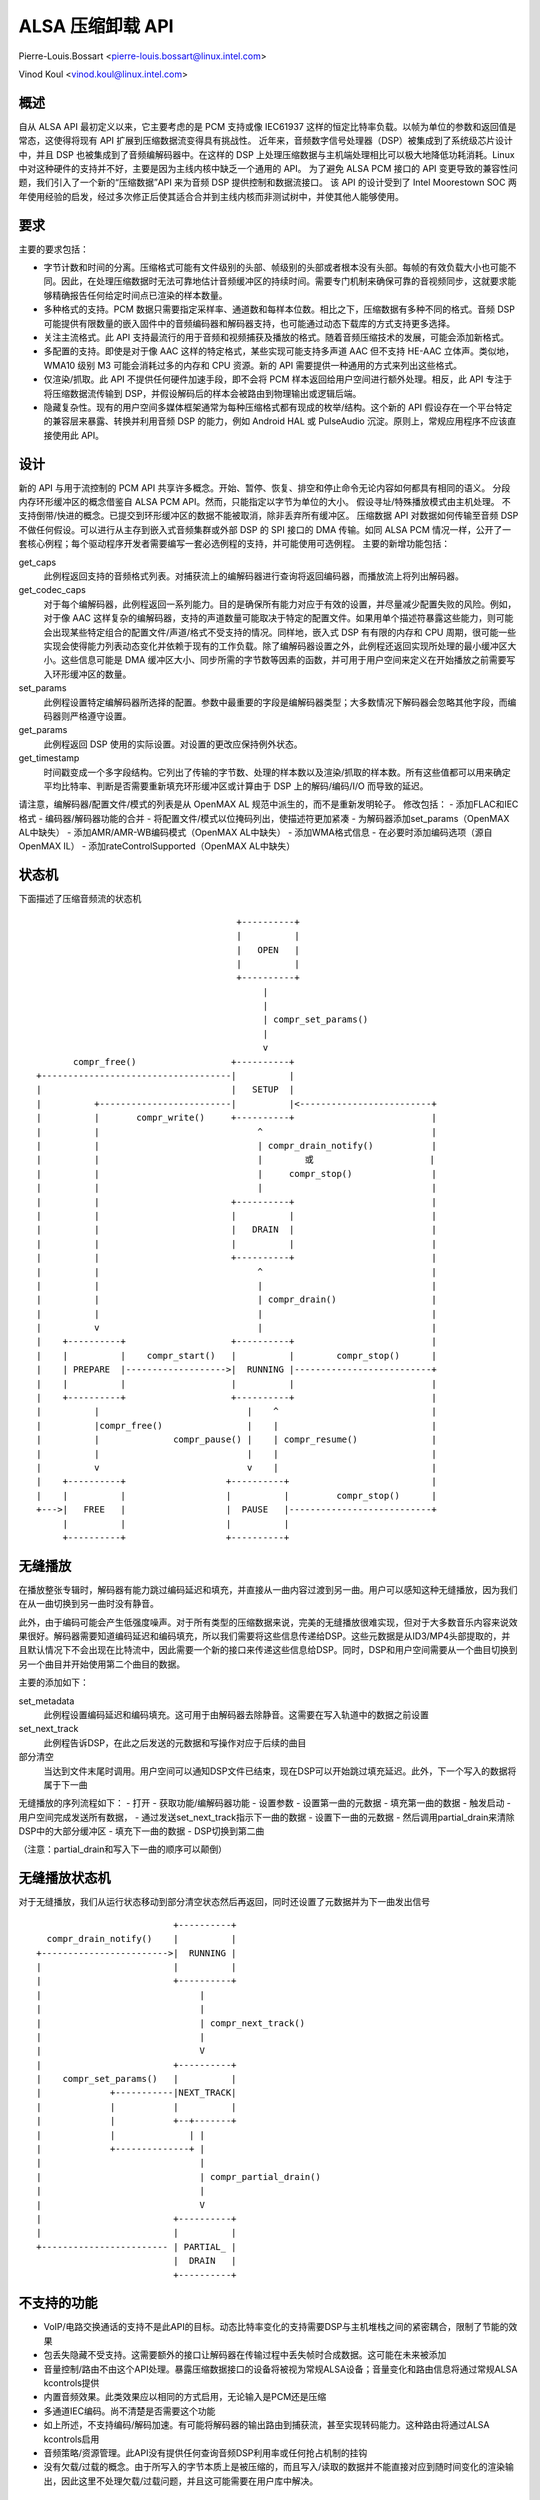 =========================
ALSA 压缩卸载 API
=========================

Pierre-Louis.Bossart <pierre-louis.bossart@linux.intel.com>

Vinod Koul <vinod.koul@linux.intel.com>


概述
=====
自从 ALSA API 最初定义以来，它主要考虑的是 PCM 支持或像 IEC61937 这样的恒定比特率负载。以帧为单位的参数和返回值是常态，这使得将现有 API 扩展到压缩数据流变得具有挑战性。
近年来，音频数字信号处理器（DSP）被集成到了系统级芯片设计中，并且 DSP 也被集成到了音频编解码器中。在这样的 DSP 上处理压缩数据与主机端处理相比可以极大地降低功耗消耗。Linux 中对这种硬件的支持并不好，主要是因为主线内核中缺乏一个通用的 API。
为了避免 ALSA PCM 接口的 API 变更导致的兼容性问题，我们引入了一个新的“压缩数据”API 来为音频 DSP 提供控制和数据流接口。
该 API 的设计受到了 Intel Moorestown SOC 两年使用经验的启发，经过多次修正后使其适合合并到主线内核而非测试树中，并使其他人能够使用。

要求
=====
主要的要求包括：

- 字节计数和时间的分离。压缩格式可能有文件级别的头部、帧级别的头部或者根本没有头部。每帧的有效负载大小也可能不同。因此，在处理压缩数据时无法可靠地估计音频缓冲区的持续时间。需要专门机制来确保可靠的音视频同步，这就要求能够精确报告任何给定时间点已渲染的样本数量。
- 多种格式的支持。PCM 数据只需要指定采样率、通道数和每样本位数。相比之下，压缩数据有多种不同的格式。音频 DSP 可能提供有限数量的嵌入固件中的音频编码器和解码器支持，也可能通过动态下载库的方式支持更多选择。
- 关注主流格式。此 API 支持最流行的用于音频和视频捕获及播放的格式。随着音频压缩技术的发展，可能会添加新格式。
- 多配置的支持。即使是对于像 AAC 这样的特定格式，某些实现可能支持多声道 AAC 但不支持 HE-AAC 立体声。类似地，WMA10 级别 M3 可能会消耗过多的内存和 CPU 资源。新的 API 需要提供一种通用的方式来列出这些格式。
- 仅渲染/抓取。此 API 不提供任何硬件加速手段，即不会将 PCM 样本返回给用户空间进行额外处理。相反，此 API 专注于将压缩数据流传输到 DSP，并假设解码后的样本会被路由到物理输出或逻辑后端。
- 隐藏复杂性。现有的用户空间多媒体框架通常为每种压缩格式都有现成的枚举/结构。这个新的 API 假设存在一个平台特定的兼容层来暴露、转换并利用音频 DSP 的能力，例如 Android HAL 或 PulseAudio 沉淀。原则上，常规应用程序不应该直接使用此 API。
设计
======
新的 API 与用于流控制的 PCM API 共享许多概念。开始、暂停、恢复、排空和停止命令无论内容如何都具有相同的语义。
分段内存环形缓冲区的概念借鉴自 ALSA PCM API。然而，只能指定以字节为单位的大小。
假设寻址/特殊播放模式由主机处理。
不支持倒带/快进的概念。已提交到环形缓冲区的数据不能被取消，除非丢弃所有缓冲区。
压缩数据 API 对数据如何传输至音频 DSP 不做任何假设。可以进行从主存到嵌入式音频集群或外部 DSP 的 SPI 接口的 DMA 传输。如同 ALSA PCM 情况一样，公开了一套核心例程；每个驱动程序开发者需要编写一套必选例程的支持，并可能使用可选例程。
主要的新增功能包括：

get_caps
  此例程返回支持的音频格式列表。对捕获流上的编解码器进行查询将返回编码器，而播放流上将列出解码器。
get_codec_caps
  对于每个编解码器，此例程返回一系列能力。目的是确保所有能力对应于有效的设置，并尽量减少配置失败的风险。例如，对于像 AAC 这样复杂的编解码器，支持的声道数量可能取决于特定的配置文件。如果用单个描述符暴露这些能力，则可能会出现某些特定组合的配置文件/声道/格式不受支持的情况。同样地，嵌入式 DSP 有有限的内存和 CPU 周期，很可能一些实现会使得能力列表动态变化并依赖于现有的工作负载。除了编解码器设置之外，此例程还返回实现所处理的最小缓冲区大小。这些信息可能是 DMA 缓冲区大小、同步所需的字节数等因素的函数，并可用于用户空间来定义在开始播放之前需要写入环形缓冲区的数量。
set_params
  此例程设置特定编解码器所选择的配置。参数中最重要的字段是编解码器类型；大多数情况下解码器会忽略其他字段，而编码器则严格遵守设置。

get_params
  此例程返回 DSP 使用的实际设置。对设置的更改应保持例外状态。
get_timestamp
  时间戳变成一个多字段结构。它列出了传输的字节数、处理的样本数以及渲染/抓取的样本数。所有这些值都可以用来确定平均比特率、判断是否需要重新填充环形缓冲区或计算由于 DSP 上的解码/编码/I/O 而导致的延迟。
请注意，编解码器/配置文件/模式的列表是从 OpenMAX AL 规范中派生的，而不是重新发明轮子。
修改包括：
- 添加FLAC和IEC格式
- 编码器/解码器功能的合并
- 将配置文件/模式以位掩码列出，使描述符更加紧凑
- 为解码器添加set_params（OpenMAX AL中缺失）
- 添加AMR/AMR-WB编码模式（OpenMAX AL中缺失）
- 添加WMA格式信息
- 在必要时添加编码选项（源自OpenMAX IL）
- 添加rateControlSupported（OpenMAX AL中缺失）

状态机
=============

下面描述了压缩音频流的状态机 ::

                                        +----------+
                                        |          |
                                        |   OPEN   |
                                        |          |
                                        +----------+
                                             |
                                             |
                                             | compr_set_params()
                                             |
                                             v
         compr_free()                  +----------+
  +------------------------------------|          |
  |                                    |   SETUP  |
  |          +-------------------------|          |<-------------------------+
  |          |       compr_write()     +----------+                          |
  |          |                              ^                                |
  |          |                              | compr_drain_notify()           |
  |          |                              |        或                      |
  |          |                              |     compr_stop()               |
  |          |                              |                                |
  |          |                         +----------+                          |
  |          |                         |          |                          |
  |          |                         |   DRAIN  |                          |
  |          |                         |          |                          |
  |          |                         +----------+                          |
  |          |                              ^                                |
  |          |                              |                                |
  |          |                              | compr_drain()                  |
  |          |                              |                                |
  |          v                              |                                |
  |    +----------+                    +----------+                          |
  |    |          |    compr_start()   |          |        compr_stop()      |
  |    | PREPARE  |------------------->|  RUNNING |--------------------------+
  |    |          |                    |          |                          |
  |    +----------+                    +----------+                          |
  |          |                            |    ^                             |
  |          |compr_free()                |    |                             |
  |          |              compr_pause() |    | compr_resume()              |
  |          |                            |    |                             |
  |          v                            v    |                             |
  |    +----------+                   +----------+                           |
  |    |          |                   |          |         compr_stop()      |
  +--->|   FREE   |                   |  PAUSE   |---------------------------+
       |          |                   |          |
       +----------+                   +----------+


无缝播放
================
在播放整张专辑时，解码器有能力跳过编码延迟和填充，并直接从一曲内容过渡到另一曲。用户可以感知这种无缝播放，因为我们在从一曲切换到另一曲时没有静音。

此外，由于编码可能会产生低强度噪声。对于所有类型的压缩数据来说，完美的无缝播放很难实现，但对于大多数音乐内容来说效果很好。解码器需要知道编码延迟和编码填充，所以我们需要将这些信息传递给DSP。这些元数据是从ID3/MP4头部提取的，并且默认情况下不会出现在比特流中，因此需要一个新的接口来传递这些信息给DSP。同时，DSP和用户空间需要从一个曲目切换到另一个曲目并开始使用第二个曲目的数据。

主要的添加如下：

set_metadata
  此例程设置编码延迟和编码填充。这可用于由解码器去除静音。这需要在写入轨道中的数据之前设置
set_next_track
  此例程告诉DSP，在此之后发送的元数据和写操作对应于后续的曲目

部分清空
  当达到文件末尾时调用。用户空间可以通知DSP文件已结束，现在DSP可以开始跳过填充延迟。此外，下一个写入的数据将属于下一曲

无缝播放的序列流程如下：
- 打开
- 获取功能/编解码器功能
- 设置参数
- 设置第一曲的元数据
- 填充第一曲的数据
- 触发启动
- 用户空间完成发送所有数据，
- 通过发送set_next_track指示下一曲的数据
- 设置下一曲的元数据
- 然后调用partial_drain来清除DSP中的大部分缓冲区
- 填充下一曲的数据
- DSP切换到第二曲

（注意：partial_drain和写入下一曲的顺序可以颠倒）

无缝播放状态机
==================

对于无缝播放，我们从运行状态移动到部分清空状态然后再返回，同时还设置了元数据并为下一曲发出信号 ::


                                        +----------+
                compr_drain_notify()    |          |
              +------------------------>|  RUNNING |
              |                         |          |
              |                         +----------+
              |                              |
              |                              |
              |                              | compr_next_track()
              |                              |
              |                              V
              |                         +----------+
              |    compr_set_params()   |          |
              |             +-----------|NEXT_TRACK|
              |             |           |          |
              |             |           +--+-------+
              |             |              | |
              |             +--------------+ |
              |                              |
              |                              | compr_partial_drain()
              |                              |
              |                              V
              |                         +----------+
              |                         |          |
              +------------------------ | PARTIAL_ |
                                        |  DRAIN   |
                                        +----------+

不支持的功能
=============
- VoIP/电路交换通话的支持不是此API的目标。动态比特率变化的支持需要DSP与主机堆栈之间的紧密耦合，限制了节能的效果
- 包丢失隐藏不受支持。这需要额外的接口让解码器在传输过程中丢失帧时合成数据。这可能在未来被添加
- 音量控制/路由不由这个API处理。暴露压缩数据接口的设备将被视为常规ALSA设备；音量变化和路由信息将通过常规ALSA kcontrols提供
- 内置音频效果。此类效果应以相同的方式启用，无论输入是PCM还是压缩
- 多通道IEC编码。尚不清楚是否需要这个功能
- 如上所述，不支持编码/解码加速。有可能将解码器的输出路由到捕获流，甚至实现转码能力。这种路由将通过ALSA kcontrols启用
- 音频策略/资源管理。此API没有提供任何查询音频DSP利用率或任何抢占机制的挂钩
- 没有欠载/过载的概念。由于所写入的字节本质上是被压缩的，而且写入/读取的数据并不能直接对应到随时间变化的渲染输出，因此这里不处理欠载/过载问题，并且这可能需要在用户库中解决。

鸣谢
======
- 马克·布朗 (Mark Brown) 和 利亚姆·吉尔伍德 (Liam Girdwood) 对于此API需求的讨论
- 哈莎·普丽雅 (Harsha Priya) 在intel_sst压缩API方面的工作
- 拉凯什·乌格雷贾 (Rakesh Ughreja) 提供了宝贵的反馈
- 辛格·纳拉塞兰 (Sing Nallasellan)、锡坎达尔·马达 (Sikkandar Madar) 和 普拉萨纳·萨玛加 (Prasanna Samaga) 展示并量化了在实际平台上进行音频卸载的好处
